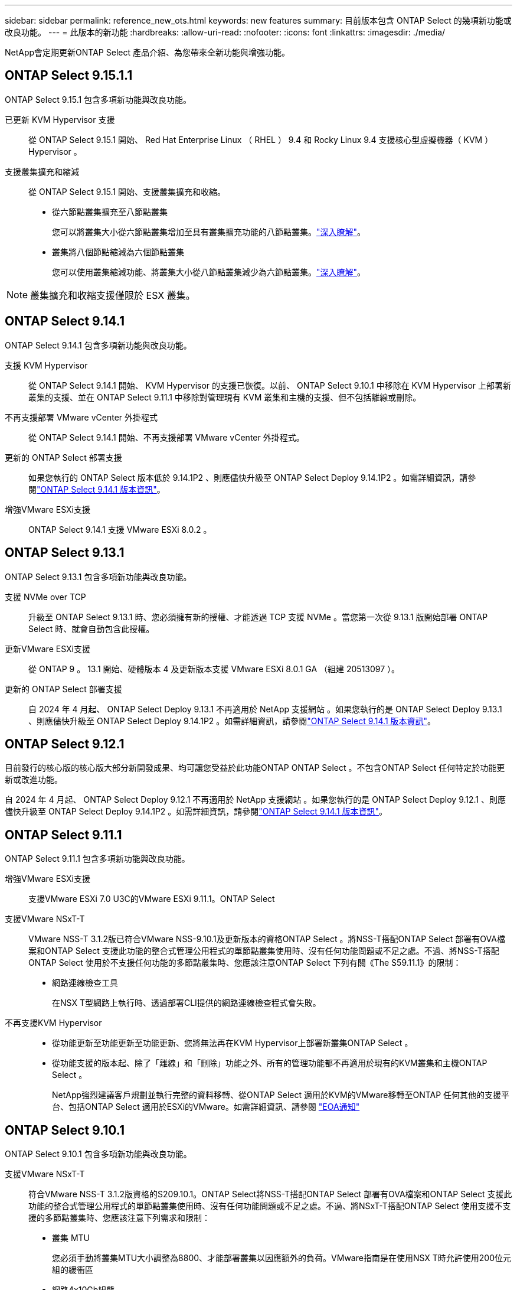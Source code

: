 ---
sidebar: sidebar 
permalink: reference_new_ots.html 
keywords: new features 
// summary: The current release includes several new features and improvements specific to ONTAP Select. 
summary: 目前版本包含 ONTAP Select 的幾項新功能或改良功能。 
---
= 此版本的新功能
:hardbreaks:
:allow-uri-read: 
:nofooter: 
:icons: font
:linkattrs: 
:imagesdir: ./media/


[role="lead"]
NetApp會定期更新ONTAP Select 產品介紹、為您帶來全新功能與增強功能。



== ONTAP Select 9.15.1.1

ONTAP Select 9.15.1 包含多項新功能與改良功能。

已更新 KVM Hypervisor 支援:: 從 ONTAP Select 9.15.1 開始、 Red Hat Enterprise Linux （ RHEL ） 9.4 和 Rocky Linux 9.4 支援核心型虛擬機器（ KVM ） Hypervisor 。
支援叢集擴充和縮減:: 從 ONTAP Select 9.15.1 開始、支援叢集擴充和收縮。
+
--
* 從六節點叢集擴充至八節點叢集
+
您可以將叢集大小從六節點叢集增加至具有叢集擴充功能的八節點叢集。link:task_cluster_expansion_contraction.html#expand-the-cluster["深入瞭解"]。

* 叢集將八個節點縮減為六個節點叢集
+
您可以使用叢集縮減功能、將叢集大小從八節點叢集減少為六節點叢集。link:task_cluster_expansion_contraction.html#contract-the-cluster["深入瞭解"]。



--



NOTE: 叢集擴充和收縮支援僅限於 ESX 叢集。



== ONTAP Select 9.14.1

ONTAP Select 9.14.1 包含多項新功能與改良功能。

支援 KVM Hypervisor:: 從 ONTAP Select 9.14.1 開始、 KVM Hypervisor 的支援已恢復。以前、 ONTAP Select 9.10.1 中移除在 KVM Hypervisor 上部署新叢集的支援、並在 ONTAP Select 9.11.1 中移除對管理現有 KVM 叢集和主機的支援、但不包括離線或刪除。
不再支援部署 VMware vCenter 外掛程式:: 從 ONTAP Select 9.14.1 開始、不再支援部署 VMware vCenter 外掛程式。
更新的 ONTAP Select 部署支援:: 如果您執行的 ONTAP Select 版本低於 9.14.1P2 、則應儘快升級至 ONTAP Select Deploy 9.14.1P2 。如需詳細資訊，請參閱link:https://library.netapp.com/ecm/ecm_download_file/ECMLP2886733["ONTAP Select 9.14.1 版本資訊"^]。
增強VMware ESXi支援:: ONTAP Select 9.14.1 支援 VMware ESXi 8.0.2 。




== ONTAP Select 9.13.1

ONTAP Select 9.13.1 包含多項新功能與改良功能。

支援 NVMe over TCP:: 升級至 ONTAP Select 9.13.1 時、您必須擁有新的授權、才能透過 TCP 支援 NVMe 。當您第一次從 9.13.1 版開始部署 ONTAP Select 時、就會自動包含此授權。
更新VMware ESXi支援:: 從 ONTAP 9 。 13.1 開始、硬體版本 4 及更新版本支援 VMware ESXi 8.0.1 GA （組建 20513097 ）。
更新的 ONTAP Select 部署支援:: 自 2024 年 4 月起、 ONTAP Select Deploy 9.13.1 不再適用於 NetApp 支援網站 。如果您執行的是 ONTAP Select Deploy 9.13.1 、則應儘快升級至 ONTAP Select Deploy 9.14.1P2 。如需詳細資訊，請參閱link:https://library.netapp.com/ecm/ecm_download_file/ECMLP2886733["ONTAP Select 9.14.1 版本資訊"^]。




== ONTAP Select 9.12.1

目前發行的核心版的核心版大部分新開發成果、均可讓您受益於此功能ONTAP ONTAP Select 。不包含ONTAP Select 任何特定於功能更新或改進功能。

自 2024 年 4 月起、 ONTAP Select Deploy 9.12.1 不再適用於 NetApp 支援網站 。如果您執行的是 ONTAP Select Deploy 9.12.1 、則應儘快升級至 ONTAP Select Deploy 9.14.1P2 。如需詳細資訊，請參閱link:https://library.netapp.com/ecm/ecm_download_file/ECMLP2886733["ONTAP Select 9.14.1 版本資訊"^]。



== ONTAP Select 9.11.1

ONTAP Select 9.11.1 包含多項新功能與改良功能。

增強VMware ESXi支援:: 支援VMware ESXi 7.0 U3C的VMware ESXi 9.11.1。ONTAP Select
支援VMware NSxT-T:: VMware NSS-T 3.1.2版已符合VMware NSS-9.10.1及更新版本的資格ONTAP Select 。將NSS-T搭配ONTAP Select 部署有OVA檔案和ONTAP Select 支援此功能的整合式管理公用程式的單節點叢集使用時、沒有任何功能問題或不足之處。不過、將NSS-T搭配ONTAP Select 使用於不支援任何功能的多節點叢集時、您應該注意ONTAP Select 下列有關《The S59.11.1》的限制：
+
--
* 網路連線檢查工具
+
在NSX T型網路上執行時、透過部署CLI提供的網路連線檢查程式會失敗。



--
不再支援KVM Hypervisor::
+
--
* 從功能更新至功能更新至功能更新、您將無法再在KVM Hypervisor上部署新叢集ONTAP Select 。
* 從功能支援的版本起、除了「離線」和「刪除」功能之外、所有的管理功能都不再適用於現有的KVM叢集和主機ONTAP Select 。
+
NetApp強烈建議客戶規劃並執行完整的資料移轉、從ONTAP Select 適用於KVM的VMware移轉至ONTAP 任何其他的支援平台、包括ONTAP Select 適用於ESXi的VMware。如需詳細資訊、請參閱 https://mysupport.netapp.com/info/communications/ECMLP2877451.html["EOA通知"^]



--




== ONTAP Select 9.10.1

ONTAP Select 9.10.1 包含多項新功能與改良功能。

支援VMware NSxT-T:: 符合VMware NSS-T 3.1.2版資格的S209.10.1。ONTAP Select將NSS-T搭配ONTAP Select 部署有OVA檔案和ONTAP Select 支援此功能的整合式管理公用程式的單節點叢集使用時、沒有任何功能問題或不足之處。不過、將NSxT-T搭配ONTAP Select 使用支援不支援的多節點叢集時、您應該注意下列需求和限制：
+
--
* 叢集 MTU
+
您必須手動將叢集MTU大小調整為8800、才能部署叢集以因應額外的負荷。VMware指南是在使用NSX T時允許使用200位元組的緩衝區

* 網路4x10Gb組態
+
針對配置有四個NIC的VMware ESXi主機上的VMware ESXi部署、部署公用程式會提示您遵循最佳實務做法、在兩個不同的連接埠群組之間分割內部流量、以及在兩個不同的連接埠群組之間分割外部流量。ONTAP Select不過、使用重疊網路時、此組態無法運作、您應該忽略建議。在這種情況下、您應該只使用一個內部連接埠群組和一個外部連接埠群組。

* 網路連線檢查工具
+
在NSX T型網路上執行時、透過部署CLI提供的網路連線檢查程式會失敗。



--
不再支援KVM Hypervisor:: 從功能更新至功能更新至功能更新、您將無法再在KVM Hypervisor上部署新叢集。ONTAP Select不過、如果您將叢集從舊版升級至9.10.1、您仍可使用部署公用程式來管理叢集。




== ONTAP Select 9.9.1

ONTAP Select 9.9.1 包含多項新功能與改良功能。

處理器系列支援:: 從 ONTAP Select 9.9.1 開始、 ONTAP Select 僅支援來自 Intel Xeon Sandy Bridge 或更新版本的 CPU 機型。
更新VMware ESXi支援:: 支援VMware ESXi的ONTAP Select 功能已透過VMware 9.9.1增強。現在支援下列版本：
+
--
* ESXi 7.0 U2.
* ESXi 7.0 U1.


--




== 部分9.8 ONTAP Select

在更新功能ONTAP Select 方面、有幾項功能已在更新。

高速介面:: 高速介面功能可同時提供25G（25GbE）和40G（40GbE）選項、以增強網路連線能力。若要在使用這些較高速度時達到最佳效能、您應遵循ONTAP Select 《The》（《The》）文件中所述的連接埠對應組態最佳實務做法。
更新VMware ESXi支援:: 關於支援VMware ESXi的ONTAP Select 問題、共有兩項關於支援VMware ESXi的變更。
+
--
* 支援ESXi 7.0（GA build 15843807及更新版本）
* 不再支援ESXi 6.0


--

